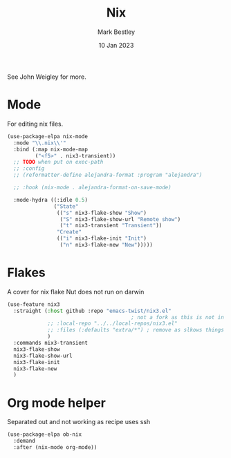 #+TITLE:  Nix
#+AUTHOR: Mark Bestley
#+DATE:   10 Jan 2023
#+PROPERTY:header-args :tangle  yes
See John Weigley for more.

* Mode
:PROPERTIES:
:ID:       org_mark_mini20.local:20230110T215640.016716
:END:
For editing nix files.
#+NAME: org_mark_mini20.local_20230110T215639.992629
#+begin_src emacs-lisp
(use-package-elpa nix-mode
  :mode "\\.nix\\'"
  :bind (:map nix-mode-map
		 ("<f5>" . nix3-transient))
  ;; TODO when put on exec-path
  ;; :config
  ;; (reformatter-define alejandra-format :program "alejandra")

  ;; :hook (nix-mode . alejandra-format-on-save-mode)

  :mode-hydra ((:idle 0.5)
			   ("State"
				(("s" nix3-flake-show "Show")
				 ("S" nix3-flake-show-url "Remote show")
				 ("t" nix3-transient "Transient"))
				"Create"
				(("i" nix3-flake-init "Init")
				 ("n" nix3-flake-new "New")))))
#+end_src

* Flakes
:PROPERTIES:
:ID:       org_mark_mini20.local:20230113T120501.928066
:END:
A cover for nix flake
Nut does not run on darwin
#+NAME: org_mark_mini20.local_20230113T120501.923647
#+begin_src emacs-lisp
(use-feature nix3
  :straight (:host github :repo "emacs-twist/nix3.el"
										; not a fork as this is not in MELP etc
             ;; :local-repo "../../local-repos/nix3.el"
             ;; :files (:defaults "extra/*") ; remove as slkows things down
             )
  :commands nix3-transient
  nix3-flake-show
  nix3-flake-show-url
  nix3-flake-init
  nix3-flake-new
  )
#+end_src

* Org mode helper
:PROPERTIES:
:ID:       org_mark_2023-12-08T12-06-31+00-00_mini20:ECCB061F-A460-4B64-9ED9-8892FB739774
:END:
Separated out and not working as recipe uses ssh
#+NAME: org_mark_2020-11-10T11-48-28+00-00_mini12.local_8FC71439-07B8-480C-A285-3C0F6AA4192C
#+begin_src emacs-lisp :tangle no
(use-package-elpa ob-nix
  :demand
  :after (nix-mode org-mode))
#+end_src

